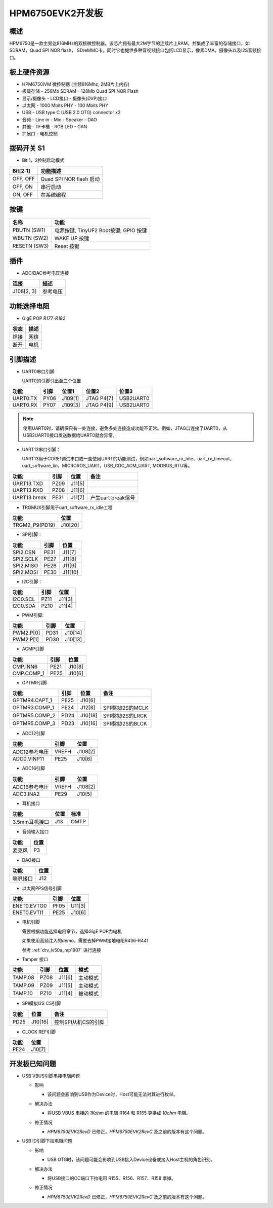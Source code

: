 .. _hpm6750evk2:

HPM6750EVK2开发板
=================

概述
----

HPM6750是一款主频达816MHz的双核微控制器。该芯片拥有最大2M字节的连续片上RAM，并集成了丰富的存储接口，如SDRAM，Quad SPI NOR flash， SD/eMMC卡。同时它也提供多种音视频接口包括LCD显示，像素DMA，摄像头以及I2S音频接口。

.. image:: doc/hpm6750evk2.png
   :alt: hpm6750evk2

板上硬件资源
------------

- HPM6750IVM 微控制器 (主频816Mhz, 2MB片上内存)
- 板载存储
  - 256Mb SDRAM
  - 128Mb Quad SPI NOR Flash
- 显示/摄像头
  - LCD接口
  - 摄像头(DVP)接口
- 以太网
  - 1000 Mbits PHY
  - 100 Mbits PHY
- USB
  - USB type C (USB 2.0 OTG) connector x3
- 音频
  - Line in
  - Mic
  - Speaker
  - DAO
- 其他
  - TF卡槽
  - RGB LED
  - CAN
- 扩展口
  - 电机控制

拨码开关 S1
-----------

- Bit 1，2控制启动模式

.. list-table::
   :header-rows: 1

   * - Bit[2:1]
     - 功能描述
   * - OFF, OFF
     - Quad SPI NOR flash 启动
   * - OFF, ON
     - 串行启动
   * - ON, OFF
     - 在系统编程

.. _hpm6750evk2_buttons:

按键
----

.. list-table::
   :header-rows: 1

   * - 名称
     - 功能
   * - PBUTN (SW1)
     - 电源按键, TinyUF2 Boot按键, GPIO 按键
   * - WBUTN (SW2)
     - WAKE UP 按键
   * - RESETN (SW3)
     - Reset 按键

插件
----

- ADC/DAC参考电压连接

.. list-table::
   :header-rows: 1

   * - 连接
     - 描述
   * - J108[2, 3]
     - 参考电压

功能选择电阻
------------

- GigE POP `R177-R182`

.. list-table::
   :header-rows: 1

   * - 状态
     - 描述
   * - 焊接
     - 网络
   * - 断开
     - 电机

.. _hpm6750evk2_pins:

引脚描述
--------

- UART0串口引脚

  UART0的引脚引出至三个位置

.. list-table::
   :header-rows: 1

   * - 功能
     - 引脚
     - 位置1
     - 位置2
     - 位置3
   * - UART0.TX
     - PY06
     - J109[1]
     - JTAG P4[7]
     - USB2UART0
   * - UART0.RX
     - PY07
     - J109[3]
     - JTAG P4[9]
     - USB2UART0

.. note::

   使用UART0时，请确保只有一处连接，避免多处连接造成功能不正常。例如，JTAG口连接了UART0，从USB2UART0接口发送数据给UART0就会异常。


- UART13串口引脚：

  UART13用于CORE1调试串口或一些使用UART的功能测试，例如uart_software_rx_idle，uart_rx_timeout，uart_software_lin，MICROROS_UART，USB_CDC_ACM_UART, MODBUS_RTU等。

.. list-table::
   :header-rows: 1

   * - 功能
     - 引脚
     - 位置
     - 备注
   * - UART13.TXD
     - PZ09
     - J11[5]
     -
   * - UART13.RXD
     - PZ08
     - J11[6]
     -
   * - UART13.break
     - PE31
     - J11[7]
     - 产生uart break信号

- TRGMUX引脚用于uart_software_rx_idle工程

.. list-table::
   :header-rows: 1

   * - 功能
     - 位置
   * - TRGM2_P9(PD19)
     - J10[20]

- SPI引脚：

.. list-table::
   :header-rows: 1

   * - 功能
     - 引脚
     - 位置
   * - SPI2.CSN
     - PE31
     - J11[7]
   * - SPI2.SCLK
     - PE27
     - J11[8]
   * - SPI2.MISO
     - PE28
     - J11[9]
   * - SPI2.MOSI
     - PE30
     - J11[10]

- I2C引脚：

.. list-table::
   :header-rows: 1

   * - 功能
     - 引脚
     - 位置
   * - I2C0.SCL
     - PZ11
     - J11[3]
   * - I2C0.SDA
     - PZ10
     - J11[4]

- PWM引脚:

.. list-table::
   :header-rows: 1

   * - 功能
     - 引脚
     - 位置
   * - PWM2.P[0]
     - PD31
     - J10[14]
   * - PWM2.P[1]
     - PD30
     - J10[13]

- ACMP引脚

.. list-table::
   :header-rows: 1

   * - 功能
     - 引脚
     - 位置
   * - CMP.INN6
     - PE21
     - J10[8]
   * - CMP.COMP_1
     - PE25
     - J10[6]

- GPTMR引脚

.. list-table::
   :header-rows: 1

   * - 功能
     - 引脚
     - 位置
     - 备注
   * - GPTMR4.CAPT_1
     - PE25
     - J10[6]
     -
   * - GPTMR3.COMP_1
     - PE24
     - J12[8]
     - SPI模拟I2S的MCLK
   * - GPTMR5.COMP_2
     - PD24
     - J10[18]
     - SPI模拟I2S的LRCK
   * - GPTMR5.COMP_3
     - PD23
     - J10[16]
     - SPI模拟I2S的BLCK

- ADC12引脚

.. list-table::
   :header-rows: 1

   * - 功能
     - 引脚
     - 位置
   * - ADC12参考电压
     - VREFH
     - J108[2]
   * - ADC0.VINP11
     - PE25
     - J10[6]

- ADC16引脚

.. list-table::
   :header-rows: 1

   * - 功能
     - 引脚
     - 位置
   * - ADC16参考电压
     - VREFH
     - J108[2]
   * - ADC3.INA2
     - PE29
     - J10[5]

- 耳机接口

.. list-table::
   :header-rows: 1

   * - 功能
     - 位置
     - 标准
   * - 3.5mm耳机接口
     - J13
     - OMTP

- 音频输入接口

.. list-table::
   :header-rows: 1

   * - 功能
     - 位置
   * - 麦克风
     - P3

- DAO接口

.. list-table::
   :header-rows: 1

   * - 功能
     - 位置
   * - 喇叭接口
     - J12

- 以太网PPS信号引脚

.. list-table::
   :header-rows: 1

   * - 功能
     - 引脚
     - 位置
   * - ENET0.EVTO0
     - PF05
     - U11[3]
   * - ENET0.EVTI1
     - PE25
     - J10[6]

- 电机引脚

  需要根据功能选择电阻章节，选择GigE POP为电机

  如果使用高频注入的demo，需要去掉PWM接地电阻R436-R441

  参考 :ref:`drv_lv50a_mp1907` 进行连接

- Tamper 接口

.. list-table::
   :header-rows: 1

   * - 功能
     - 引脚
     - 位置
     - 模式
   * - TAMP.08
     - PZ08
     - J11[6]
     - 主动模式
   * - TAMP.09
     - PZ09
     - J11[5]
     - 主动模式
   * - TAMP.10
     - PZ10
     - J11[4]
     - 被动模式

- SPI模拟I2S CS引脚

.. list-table::
   :header-rows: 1

   * - 功能
     - 位置
     - 备注
   * - PD25
     - J10[16]
     - 控制SPI从机CS的引脚

- CLOCK REF引脚

.. list-table::
   :header-rows: 1

   * - 功能
     - 位置
   * - PE24
     - J10[7]

.. _hpm6750evk2_known_issues:

开发板已知问题
---------------

- USB VBUS引脚串接电阻问题

  - 影响

    - 该问题会影响到USB作为Device时，Host可能无法对其进行枚举。

  - 解决办法

    - 将USB VBUS 串接的 `1Kohm` 的电阻 R164 和 R165 更换成 `10ohm` 电阻。

    .. image:: doc/hpm6750evk2_known_issue_1.png
       :alt: hpm6750evk2_known_issue_1

  - 修正情况

    - `HPM6750EVK2RevD` 已修正，`HPM6750EVK2RevC` 及之前的版本有这个问题。

- USB ID引脚下拉电阻问题

  - 影响

    - USB OTG时，该问题可能会影响到USB接入Device设备或接入Host主机的角色识别。

  - 解决办法

    - 将USB接口的CC端口下拉电阻 R155、R156、R157、R158 拿掉。

    .. image:: doc/hpm6750evk2_known_issue_2.png
       :alt: hpm6750evk2_known_issue_2

  - 修正情况

    - `HPM6750EVK2RevD` 已修正，`HPM6750EVK2RevC` 及之前的版本有这个问题。
